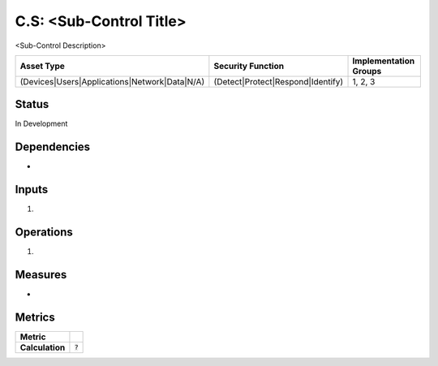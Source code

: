 C.S: <Sub-Control Title>
=========================================================
<Sub-Control Description>

.. list-table::
	:header-rows: 1

	* - Asset Type 
	  - Security Function
	  - Implementation Groups
	* - (Devices|Users|Applications|Network|Data|N/A)
	  - (Detect|Protect|Respond|Identify)
	  - 1, 2, 3

Status
------
In Development

Dependencies
------------
* 

Inputs
------
#. 

Operations
----------
#. 

Measures
--------
* 

Metrics
-------

.. list-table::

	* - **Metric**
	  - | 
	* - **Calculation**
	  - :code:`?`

.. history
.. authors
.. license
